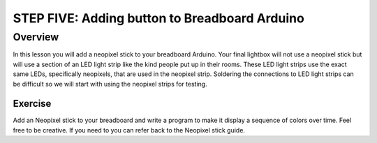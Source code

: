 STEP FIVE: Adding button to Breadboard Arduino
==========================

Overview
--------

In this lesson you will add a neopixel stick to your breadboard Arduino. Your final lightbox will not use a neopixel stick but will use a section of an LED light strip like the kind people put up in their rooms. These LED light strips use the exact same LEDs, specifically neopixels, that are used in the neopixel strip. Soldering the connections to LED light strips can be difficult so we will start with using the neopixel strips for testing.

Exercise
~~~~~~~~

Add an Neopixel stick to your breadboard and write a program to make it display a sequence of colors over time. Feel free to be creative. If you need to you can refer back to the Neopixel stick guide.

